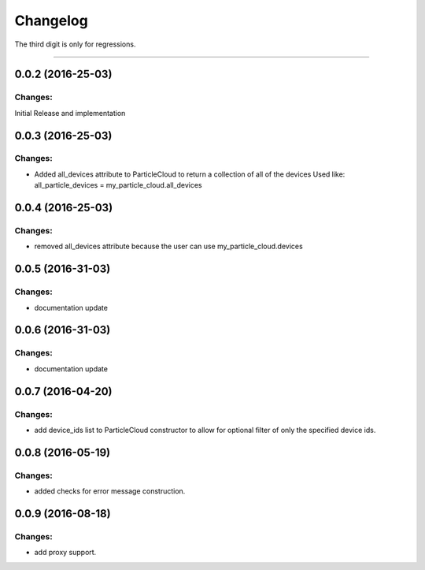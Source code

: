 Changelog
=========

The third digit is only for regressions.


----

0.0.2 (2016-25-03)
------------------

Changes:
^^^^^^^^

Initial Release and implementation


0.0.3 (2016-25-03)
------------------

Changes:
^^^^^^^^
* Added all_devices attribute to ParticleCloud to return a collection of all of the devices
  Used like:  all_particle_devices = my_particle_cloud.all_devices


0.0.4 (2016-25-03)
------------------

Changes:
^^^^^^^^
* removed all_devices attribute because the user can use my_particle_cloud.devices

0.0.5 (2016-31-03)
------------------

Changes:
^^^^^^^^
* documentation update

0.0.6 (2016-31-03)
------------------

Changes:
^^^^^^^^
* documentation update

0.0.7 (2016-04-20)
------------------

Changes:
^^^^^^^^
* add device_ids list to ParticleCloud constructor to allow for optional filter of only the specified device ids.

0.0.8 (2016-05-19)
------------------

Changes:
^^^^^^^^
* added checks for error message construction.

0.0.9 (2016-08-18)
------------------

Changes:
^^^^^^^^
* add proxy support.

